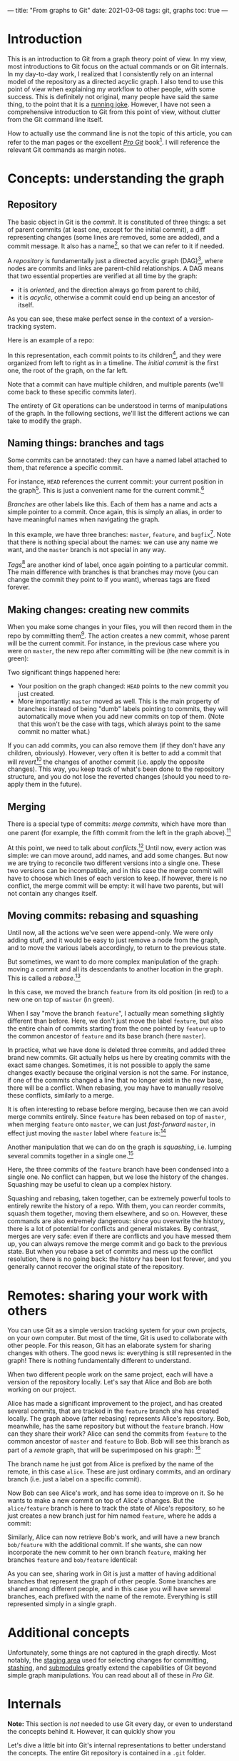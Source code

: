 ---
title: "From graphs to Git"
date: 2021-03-08
tags: git, graphs
toc: true
---

* Introduction

This is an introduction to Git from a graph theory point of view. In
my view, most introductions to Git focus on the actual commands or on
Git internals. In my day-to-day work, I realized that I consistently
rely on an internal model of the repository as a directed acyclic
graph. I also tend to use this point of view when explaining my
workflow to other people, with some success. This is definitely not
original, many people have said the same thing, to the point that it
is a [[https://xkcd.com/1597/][running joke]]. However, I have not seen a comprehensive
introduction to Git from this point of view, without clutter from the
Git command line itself.

How to actually use the command line is not the topic of this article,
you can refer to the man pages or the excellent [[https://git-scm.com/book/en/v2][/Pro Git/]] book[fn::See
"Further reading" below.]. I will reference the relevant Git commands
as margin notes.

* Concepts: understanding the graph

** Repository

The basic object in Git is the /commit/. It is constituted of three
things: a set of parent commits (at least one, except for the initial
commit), a diff representing changes (some lines are removed, some are
added), and a commit message. It also has a name[fn:hash], so that we
can refer to it if needed.

[fn:hash] Actually, each commit gets a [[https://en.wikipedia.org/wiki/SHA-1][SHA-1]] hash that identifies it
uniquely. The hash is computed from the parents, the messages, and the
diff.


A /repository/ is fundamentally just a directed acyclic graph
(DAG)[fn:graph], where nodes are commits and links are parent-child
relationships. A DAG means that two essential properties are verified
at all time by the graph:
- it is /oriented/, and the direction always go from parent to child,
- it is /acyclic/, otherwise a commit could end up being an ancestor
  of itself.
As you can see, these make perfect sense in the context of a
version-tracking system.

[fn:graph] {-} You can visualize the graph of a repo, or just a subset
of it, using [[https://git-scm.com/docs/git-log][=git log=]].


Here is an example of a repo:

[[file:/images/git-graphs/repo.svg]]

In this representation, each commit points to its
children[fn:parent-child], and they were organized from left to right
as in a timeline. The /initial commit/ is the first one, the root of
the graph, on the far left.

[fn:parent-child] In the actual implementation, the edges are the
other way around: each commit points to its parents. But I feel like
it is clearer to visualize the graph ordered with time.


Note that a commit can have multiple children, and multiple parents
(we'll come back to these specific commits later).

The entirety of Git operations can be understood in terms of
manipulations of the graph. In the following sections, we'll list the
different actions we can take to modify the graph.

** Naming things: branches and tags

Some commits can be annotated: they can have a named label attached to
them, that reference a specific commit.

For instance, =HEAD= references the current commit: your current
position in the graph[fn:checkout]. This is just a convenient name for
the current commit.[fn::Much like how =.= is a shorthand for the
current directory when you're navigating the filesystem.]

[fn:checkout] {-} Move around the graph (i.e. move the =HEAD=
pointer), using [[https://git-scm.com/docs/git-checkout][=git checkout=]]. You can give it commit hashes, branch
names, tag names, or relative positions like =HEAD~3= for the
great-grandparent of the current commit.


/Branches/ are other labels like this. Each of them has a
name and acts a simple pointer to a commit. Once again, this is simply
an alias, in order to have meaningful names when navigating the graph.

[[file:/images/git-graphs/repo_labels.svg]]

In this example, we have three branches: =master=, =feature=, and
=bugfix=[fn::Do not name your real branches like this! Find a
meaningful name describing what changes you are making.]. Note that
there is nothing special about the names: we can use any name we want,
and the =master= branch is not special in any way.

/Tags/[fn:branch-tag] are another kind of label, once again pointing to a particular
commit. The main difference with branches is that branches may move
(you can change the commit they point to if you want), whereas tags
are fixed forever.

[fn:branch-tag] {-} Create branches and tags with the
appropriately-named [[https://git-scm.com/docs/git-branch][=git branch=]] and [[https://git-scm.com/docs/git-tag][=git tag=]].


** Making changes: creating new commits

When you make some changes in your files, you will then record them in
the repo by committing them[fn:commit]. The action creates a new
commit, whose parent will be the current commit. For instance, in the
previous case where you were on =master=, the new repo after
committing will be (the new commit is in green):

[fn:commit] {-} To the surprise of absolutely no one, this is done
with [[https://git-scm.com/docs/git-commit][=git commit=]].


[[file:/images/git-graphs/repo_labels_commit.svg]]

Two significant things happened here:
- Your position on the graph changed: =HEAD= points to the new commit
  you just created.
- More importantly: =master= moved as well. This is the main property
  of branches: instead of being "dumb" labels pointing to commits,
  they will automatically move when you add new commits on top of
  them. (Note that this won't be the case with tags, which always
  point to the same commit no matter what.)

If you can add commits, you can also remove them (if they don't have
any children, obviously). However, very often it is better to add a
commit that will /revert/[fn:revert] the changes of another commit
(i.e. apply the opposite changes). This way, you keep track of what's
been done to the repository structure, and you do not lose the
reverted changes (should you need to re-apply them in the future).

[fn:revert] {-} Create a revert commit with [[https://git-scm.com/docs/git-revert][=git revert=]], and remove a
commit with [[https://git-scm.com/docs/git-reset][=git reset=]] *(destructive!)*.


** Merging

There is a special type of commits: /merge commits/, which have more
than one parent (for example, the fifth commit from the left in the
graph above).[fn:merge:{-} As can be expected, the command is [[https://git-scm.com/docs/git-merge][=git
merge=]].]

At this point, we need to talk about /conflicts/.[fn:merge-conflicts]
Until now, every action was simple: we can move around, add names, and
add some changes. But now we are trying to reconcile two different
versions into a single one. These two versions can be incompatible,
and in this case the merge commit will have to choose which lines of
each version to keep. If however, there is no conflict, the merge
commit will be empty: it will have two parents, but will not contain
any changes itself.

[fn:merge-conflicts] {-} See /Pro Git/'s [[https://git-scm.com/book/en/v2/Git-Branching-Basic-Branching-and-Merging][chapter on merging and basic
conflict resolution]] for the details on managing conflicts in practice.


** Moving commits: rebasing and squashing

Until now, all the actions we've seen were append-only. We were only
adding stuff, and it would be easy to just remove a node from the
graph, and to move the various labels accordingly, to return to the
previous state.

But sometimes, we want to do more complex manipulation of the graph:
moving a commit and all its descendants to another location in the
graph. This is called a /rebase/.[fn:rebase:{-} That you can perform
with [[https://git-scm.com/docs/git-rebase][=git rebase=]] *(destructive!)*.]

[[file:/images/git-graphs/repo_labels_rebase.svg]]

In this case, we moved the branch =feature= from its old position (in
red) to a new one on top of =master= (in green).

When I say "move the branch =feature=", I actually mean something
slightly different than before. Here, we don't just move the label
=feature=, but also the entire chain of commits starting from the one
pointed by =feature= up to the common ancestor of =feature= and its
base branch (here =master=).

In practice, what we have done is deleted three commits, and added
three brand new commits. Git actually helps us here by creating
commits with the exact same changes. Sometimes, it is not possible to
apply the same changes exactly because the original version is not the
same. For instance, if one of the commits changed a line that no
longer exist in the new base, there will be a conflict. When rebasing,
you may have to manually resolve these conflicts, similarly to a
merge.

It is often interesting to rebase before merging, because then we can
avoid merge commits entirely. Since =feature= has been rebased on top
of =master=, when merging =feature= onto =master=, we can just
/fast-forward/ =master=, in effect just moving the =master= label
where =feature= is:[fn:fastforward]

[fn:fastforward] {-} You can control whether or not =git merge= does a
fast-forward with the =--ff-only= and =--no-ff= flags.


[[file:/images/git-graphs/repo_labels_ff.svg]]

Another manipulation that we can do on the graph is /squashing/,
i.e. lumping several commits together in a single one.[fn:squash:{-}
Use [[https://git-scm.com/docs/git-squash][=git squash=]] *(destructive!)*.]

[[file:/images/git-graphs/repo_labels_squash.svg]]

Here, the three commits of the =feature= branch have been condensed
into a single one. No conflict can happen, but we lose the history of
the changes. Squashing may be useful to clean up a complex history.

Squashing and rebasing, taken together, can be extremely powerful
tools to entirely rewrite the history of a repo. With them, you can
reorder commits, squash them together, moving them elsewhere, and so
on. However, these commands are also extremely dangerous: since you
overwrite the history, there is a lot of potential for conflicts and
general mistakes. By contrast, merges are very safe: even if there are
conflicts and you have messed them up, you can always remove the merge
commit and go back to the previous state. But when you rebase a set of
commits and mess up the conflict resolution, there is no going back:
the history has been lost forever, and you generally cannot recover
the original state of the repository.

* Remotes: sharing your work with others

You can use Git as a simple version tracking system for your own
projects, on your own computer. But most of the time, Git is used to
collaborate with other people. For this reason, Git has an elaborate
system for sharing changes with others. The good news is: everything
is still represented in the graph! There is nothing fundamentally
different to understand.

When two different people work on the same project, each will have a
version of the repository locally. Let's say that Alice and Bob are
both working on our project.

Alice has made a significant improvement to the project, and has
created several commits, that are tracked in the =feature= branch she
has created locally. The graph above (after rebasing) represents
Alice's repository. Bob, meanwhile, has the same repository but
without the =feature= branch. How can they share their work? Alice can
send the commits from =feature= to the common ancestor of =master= and
=feature= to Bob. Bob will see this branch as part of a /remote/
graph, that will be superimposed on his graph: [fn:remote]

[fn:remote] {-} You can add, remove, rename, and generally manage
remotes with [[https://git-scm.com/docs/git-remote][=git remote=]]. To transfer data between you and a remote,
use [[https://git-scm.com/docs/git-fetch][=git fetch=]], [[https://git-scm.com/docs/git-pull][=git pull=]] (which fetches and merges in your local
branch automatically), and [[https://git-scm.com/docs/git-push][=git push=]].


[[file:/images/git-graphs/repo_labels_bob.svg]]

The branch name he just got from Alice is prefixed by the name of the
remote, in this case =alice=. These are just ordinary commits, and an
ordinary branch (i.e. just a label on a specific commit).

Now Bob can see Alice's work, and has some idea to improve on it. So
he wants to make a new commit on top of Alice's changes. But the
=alice/feature= branch is here to track the state of Alice's
repository, so he just creates a new branch just for him named
=feature=, where he adds a commit:

[[file:/images/git-graphs/repo_labels_bob2.svg]]

Similarly, Alice can now retrieve Bob's work, and will have a new
branch =bob/feature= with the additional commit. If she wants, she can
now incorporate the new commit to her own branch =feature=, making her
branches =feature= and =bob/feature= identical:

[[file:/images/git-graphs/repo_labels_alice.svg]]

As you can see, sharing work in Git is just a matter of having
additional branches that represent the graph of other people. Some
branches are shared among different people, and in this case you will
have several branches, each prefixed with the name of the
remote. Everything is still represented simply in a single graph.

* Additional concepts

Unfortunately, some things are not captured in the graph
directly. Most notably, the [[https://git-scm.com/book/en/v2/Git-Basics-Recording-Changes-to-the-Repository][staging area]] used for selecting changes
for committing, [[https://git-scm.com/book/en/v2/Git-Tools-Stashing-and-Cleaning][stashing]], and [[https://git-scm.com/book/en/v2/Git-Tools-Submodules][submodules]] greatly extend the
capabilities of Git beyond simple graph manipulations. You can read
about all of these in /Pro Git/.

* Internals

*Note:* This section is /not/ needed to use Git every day, or even to
understand the concepts behind it. However, it can quickly show you

Let's dive a little bit into Git's internal representations to better
understand the concepts. The entire Git repository is contained in a
=.git= folder.

Inside the =.git= folder, you will find a simple text file called
=HEAD=, which contains a reference to a location in the graph. For
instance, it could contain =ref: refs/heads/master=. As you can see,
=HEAD= really is just a pointer, to somewhere called
=refs/heads/master=. Let's look into the =refs= directory to
investigate:
#+begin_src sh
  $ cat refs/heads/master
  f19bdc9bf9668363a7be1bb63ff5b9d6bfa965dd
#+end_src

This is just a pointer to a specific commit! You can also see that all
the other branches are represented the exact same way.[fn:head:You
must have noticed that our graphs above were slightly misleading:
=HEAD= does not point directly to a commit, but to a branch, which
itself points to a commit. If you make =HEAD= point to a commit
directly, this is called a [[https://git-scm.com/docs/git-checkout#_detached_head]["detached HEAD"]] state.]

Remotes and tags are similar: they are in =refs/remotes= and
=refs/tags=.

Commits are stored in the =objects= directory, in subfolders named
after the first two characters of their hashes. So the commit above is
located at =objects/f1/9bdc9bf9668363a7be1bb63ff5b9d6bfa965dd=. They
are usually in a binary format (for efficiency reasons) called
[[https://git-scm.com/book/en/v2/Git-Internals-Packfiles][packfiles]]. But if you inspect it (with [[https://git-scm.com/docs/git-show][=git show=]]), you will see the
entire contents (parents, message, diff).

* Further reading

To know more about Git, specifically how to use it in practice, I
recommend going through the excellent [[https://git-scm.com/book/en/v2][/Pro Git/]] book, which covers
everything there is to know about the various Git commands and
workflows.

The [[https://git-scm.com/docs][Git man pages]] (also available via =man= on your system) have a
reputation of being hard to read, but once you have understood the
concepts behind repos, commits, branches, and remotes, they provide an
invaluable resource to exploit all the power of the command line
interface and the various commands and options.[fn:magit:Of course,
you could also use the awesome [[https://magit.vc/][Magit]] in Emacs, which will greatly
facilitate your interactions with Git with the additional benefit of
helping you discover Git's capabilities.]

Finally, if you are interested in the implementation details of Git,
you can follow [[https://wyag.thb.lt/][Write yourself a Git]] and implement Git yourself! (This
is surprisingly quite straightforward, and you will end up with a much
better understanding of what's going on.) The [[https://www.aosabook.org/en/git.html][chapter on Git]] in
cite:brown2012_volum_ii is also excellent.

* References
